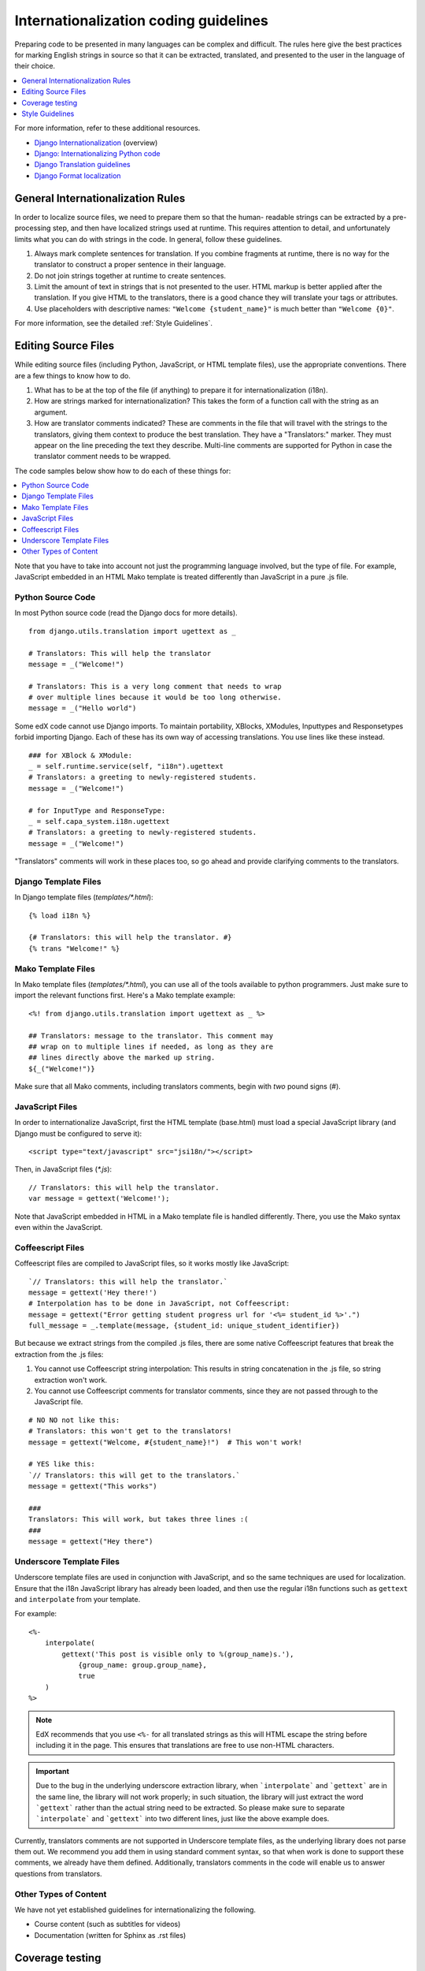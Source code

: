 ######################################
Internationalization coding guidelines
######################################

Preparing code to be presented in many languages can be complex and difficult.
The rules here give the best practices for marking English strings in source
so that it can be extracted, translated, and presented to the user in the
language of their choice.

.. contents::
  :local:
  :depth: 1

For more information, refer to these additional resources.

* `Django Internationalization <https://docs.djangoproject.com/en/dev/topics/i18n/>`_ (overview)
* `Django: Internationalizing Python code <https://docs.djangoproject.com/en/dev/topics/i18n/translation/#internationalization-in-python-code>`_
* `Django Translation guidelines <https://docs.djangoproject.com/en/dev/topics/i18n/translation/>`_
* `Django Format localization <https://docs.djangoproject.com/en/dev/topics/i18n/formatting/>`_


General Internationalization Rules
**********************************

In order to localize source files, we need to prepare them so that the human-
readable strings can be extracted by a pre-processing step, and then have
localized strings used at runtime.  This requires attention to detail, and
unfortunately limits what you can do with strings in the code.  In general,
follow these guidelines.

1. Always mark complete sentences for translation. If you combine fragments at
   runtime, there is no way for the translator to construct a proper sentence
   in their language.

2. Do not join strings together at runtime to create sentences.

3. Limit the amount of text in strings that is not presented to the user.  HTML
   markup is better applied after the translation.  If you give HTML to the
   translators, there is a good chance they will translate your tags or
   attributes.

4. Use placeholders with descriptive names: ``"Welcome {student_name}"`` is
   much better than ``"Welcome {0}"``.

For more information, see the detailed :ref:`Style Guidelines`.

Editing Source Files
********************

While editing source files (including Python, JavaScript, or HTML template
files), use the appropriate conventions.  There are a few things to know how to
do.

1. What has to be at the top of the file (if anything) to prepare it for
   internationalization (i18n).

2. How are strings marked for internationalization?  This takes the form of a
   function call with the string as an argument.

3. How are translator comments indicated?  These are comments in the file that
   will travel with the strings to the translators, giving them context to
   produce the best translation.  They have a "Translators:" marker. They must
   appear on the line preceding the text they describe. Multi-line comments
   are supported for Python in case the translator comment needs to be wrapped.

The code samples below show how to do each of these things for:

.. contents::
  :local:
  :depth: 1

Note that you have to take into account not just the programming language
involved, but the type of file. For example, JavaScript embedded in an HTML
Mako template is treated differently than JavaScript in a pure .js file.

Python Source Code
==================

.. highlight:: python

In most Python source code (read the Django docs for more details).

::

    from django.utils.translation import ugettext as _

    # Translators: This will help the translator
    message = _("Welcome!")

    # Translators: This is a very long comment that needs to wrap
    # over multiple lines because it would be too long otherwise.
    message = _("Hello world")

Some edX code cannot use Django imports. To maintain portability, XBlocks,
XModules, Inputtypes and Responsetypes forbid importing Django.  Each of these
has its own way of accessing translations.  You use lines like these
instead.

::

    ### for XBlock & XModule:
    _ = self.runtime.service(self, "i18n").ugettext
    # Translators: a greeting to newly-registered students.
    message = _("Welcome!")

    # for InputType and ResponseType:
    _ = self.capa_system.i18n.ugettext
    # Translators: a greeting to newly-registered students.
    message = _("Welcome!")

"Translators" comments will work in these places too, so go ahead and provide
clarifying comments to the translators.


Django Template Files
=====================

.. highlight:: django

In Django template files (`templates/*.html`)::

    {% load i18n %}

    {# Translators: this will help the translator. #}
    {% trans "Welcome!" %}

Mako Template Files
===================

.. highlight:: mako

In Mako template files (`templates/*.html`), you can use all of the tools
available to python programmers. Just make sure to import the relevant
functions first. Here's a Mako template example::

    <%! from django.utils.translation import ugettext as _ %>

    ## Translators: message to the translator. This comment may
    ## wrap on to multiple lines if needed, as long as they are
    ## lines directly above the marked up string.
    ${_("Welcome!")}

Make sure that all Mako comments, including translators comments, begin
with *two* pound signs (#).

JavaScript Files
================

.. highlight:: javascript

In order to internationalize JavaScript, first the HTML template (base.html)
must load a special JavaScript library (and Django must be configured to serve
it)::

    <script type="text/javascript" src="jsi18n/"></script>

Then, in JavaScript files (`*.js`)::

    // Translators: this will help the translator.
    var message = gettext('Welcome!');

Note that JavaScript embedded in HTML in a Mako template file is handled
differently.  There, you use the Mako syntax even within the JavaScript.

Coffeescript Files
==================

.. highlight:: coffeescript

Coffeescript files are compiled to JavaScript files, so it works mostly like
JavaScript::

    `// Translators: this will help the translator.`
    message = gettext('Hey there!')
    # Interpolation has to be done in JavaScript, not Coffeescript:
    message = gettext("Error getting student progress url for '<%= student_id %>'.")
    full_message = _.template(message, {student_id: unique_student_identifier})

But because we extract strings from the compiled .js files, there are some
native Coffeescript features that break the extraction from the .js files:

1. You cannot use Coffeescript string interpolation:  This results in string
   concatenation in the .js file, so string extraction won't work.

2. You cannot use Coffeescript comments for translator comments, since they are
   not passed through to the JavaScript file.

::

    # NO NO not like this:
    # Translators: this won't get to the translators!
    message = gettext("Welcome, #{student_name}!")  # This won't work!

    # YES like this:
    `// Translators: this will get to the translators.`
    message = gettext("This works")

    ###
    Translators: This will work, but takes three lines :(
    ###
    message = gettext("Hey there")

.. highlight:: python

Underscore Template Files
=========================

Underscore template files are used in conjunction with JavaScript, and so the
same techniques are used for localization. Ensure that the i18n JavaScript
library has already been loaded, and then use the regular i18n functions
such as ``gettext`` and ``interpolate`` from your template.

For example::

    <%-
        interpolate(
            gettext('This post is visible only to %(group_name)s.'),
                {group_name: group.group_name},
                true
        )
    %>

.. Note:: EdX recommends that you use ``<%-`` for all translated strings
 as this will HTML escape the string before including it in the page. This
 ensures that translations are free to use non-HTML characters.

.. Important::
 Due to the bug in the underlying underscore extraction library, when
 ```interpolate``` and ```gettext``` are in the same line, the library will not
 work properly; in such situation, the library will just extract the word
 ```gettext``` rather than the actual string need to be extracted. So please
 make sure to separate ```interpolate``` and ```gettext``` into two different
 lines, just like the above example does.

Currently, translators comments are not supported in Underscore template files,
as the underlying library does not parse them out. We recommend you add them in
using standard comment syntax, so that when work is done to support these
comments, we already have them defined. Additionally, translators comments in
the code will enable us to answer questions from translators.

Other Types of Content
======================

We have not yet established guidelines for internationalizing the following.

* Course content (such as subtitles for videos)

* Documentation (written for Sphinx as .rst files)

Coverage testing
****************

These instructions assume you are a developer working on internationalizing new
or existing user-facing features. To test that your code is properly
internationalized, you first generate a set of 'dummy' translations, then view
those translations on your app's page to make sure everything (scraping and
serving) is working properly.

First, use the coverage tool to generate dummy files::

    $ paver i18n_dummy

This will create new dummy translations in the Esperanto directory
(edx-platform/conf/local/eo/LC_MESSAGES) and the RTL directory
(edx-platform/conf/local/rtl/LC_MESSAGES). DO NOT CHECK THESE FILES IN. You
should discard these files once you are done testing.

Next, restart the LMS and Studio to load in the new translation files::

    $ paver devstack lms
    $ paver devstack studio

When you visit Studio or the LMS, append ``?preview-lang=eo`` to the URL to
view the webpage in the dummy testing language.

Instead of plain English strings, you should see specially-accented English
strings that look like this.

    Thé Fütüré øf Ønlïné Édüçätïøn Ⱡσяєм ι#
    Før änýøné, änýwhéré, änýtïmé Ⱡσяєм #

This dummy text is distinguished by extra accent characters. If you see plain
English instead (without these accents), it most likely means the string has
not been marked for translation yet, or you've broken a rule. To fix this:

* Find the string in the source tree (either in Python, JavaScript, or HTML
  template code).

* Refer to the above coding guidelines to make sure it has been externalized
  properly.

* Rerun the scripts and confirm that the strings are now properly converted
  into dummy text.

This dummy text is also distinguished by Lorem ipsum text at the end of each
string, and is always terminated with "#". The original English string is
padded by about 30% extra characters, to simulate some language (like German)
which tend to have longer strings than English. If you see problems with your
page layout, such as columns that do not fit, or text that is truncated (the
``#`` character should always be displayed on every string), then you will
probably need to fix the page layouts accordingly to accommodate the longer
strings.

Finally, append ``?preview-lang=rtl`` to the end of your URL to view your
feature in the dummy RTL language. Test to make sure that the UX is properly
"flipped" to right-to-left mode. Note that certain page elements may not look
correct because they are controlled by the browser. For the best testing,
switch your browser's language to Arabic or another RTL language (Hebrew,
Persian, or Urdu) as well. See our `RTL UI Guidelines`_ for information on
fixing any issues that you find.

When you are done reviewing, append ``?clear-lang`` to the LMS or Studio URL
to reset your session to your base language.

.. _RTL UI Guidelines: https://github.com/edx/edx-platform/wiki/RTL-UI-Best-Practices

.. _Style Guidelines:

Style Guidelines
****************

Don't append strings, interpolate values
========================================

It is harder for translators to provide reasonable translations of small
sentence fragments. If your code appends sentence fragments, even if it seems
to work OK for English, the same concatenation is very unlikely to work
properly for other languages.

Bad::

    message = _("Welcome to the ") + settings.PLATFORM_NAME + _(" dashboard.")

In this scenario, the translator will have to figure out how to translate these
two separate strings. It is very difficult to translate a fragment like
"Welcome to the." In some languages the fragments will be in different order.
For example, Spanish would order this phrase as "Welcome to the dashboard of
edX".

It is much easier for a translator to figure out how to translate the entire
sentence, using the pattern "Welcome to the {platform_name} dashboard."

Good::

    message = _("Welcome to the {platform_name} dashboard.").format(platform_name=settings.PLATFORM_NAME)


Please note that you cannot concatenate within the gettext call at all. For
example, this does not work:

Bad::

    message = _(
        "Welcome to {platform_name}, the online learning platform " +
        "that hosts courses from world-class universities around the world!"
    ).format(platform_name=settings.PLATFORM_NAME)

In Python, because _() is a function you can actually do this:

Good (Python only!)::

    message = _(
        "Welcome to {platform_name}, the online learning platform "
        "that hosts courses from world-class universities around the world!"
    ).format(platform_name=settings.PLATFORM_NAME)

However, in Javascript and other languages, the gettext call cannot be broken
up over multiple lines. You will have to live with long lines on gettext calls,
and we make a style exception for this.

Use named placeholders
======================

Python string formatting provides both positional and named placeholders.  Use
named placeholders, never use positional placeholders.  Positional placeholders
can't be translated into other languages which may need to re-order them to
make syntactically correct sentences.  Even with a single placeholder, a named
placeholder provides more context to the translator.

Bad::

    message = _('Today is %s %d.') % (m, d)

OK::

    message = _('Today is %(month)s %(day)s.') % {'month': m, 'day': d}

Best::

    message = _('Today is {month} {day}.').format(month=m, day=d)

Notice that in English, the month comes first, but in Spanish the day comes
first. This is reflected in the .po file like this::

    # fragment from edx-platform/conf/locale/es/LC_MESSAGES/django.po
    msgid "Today is {month} {day}."
    msgstr "Hoy es {day} de {month}."

The resulting output is correct in each language::

    English output: "Today is November 26."
    Spanish output: "Hoy es 26 de Noviembre."


Only translate literal strings
==============================

As programmers, we are used to using functions in flexible ways.  But the
translation functions like ``_()`` and ``gettext()`` cannot be used like other
functions.  At runtime, they are real functions like any other, but they also
serve as markers for the string extraction process.

For string extraction to work properly, the translation functions must be
called with only literal strings.  If you use them with a computed value,
the string extracter will not have a string to extract.

The difference between the right way and the wrong way can be very subtle:

::

    # BAD: This tries to translate the result of .format()
    _("Welcome, {name}".format(name=student_name))

    # GOOD: Translate the literal string, then use it with .format()
    _("Welcome, {name}").format(name=student_name))

::

    # BAD: The dedent always makes the same string, but the extractor can't find it.
    _(dedent("""
    .. very long message ..
    """))

    # GOOD: Dedent the translated string.
    dedent(_("""
    .. very long message ..
    """))

::

    # BAD: The string is separated from _(), the extractor won't find it.
    if hello:
        msg = "Welcome!"
    else:
        msg = "Goodbye."
    message = _(msg)

    # GOOD: Each string is wrapped in _()
    if hello:
        message = _("Welcome!")
    else:
        message = _("Goodbye.")


Be aware of nested syntax
=========================

When translating strings in templated files, you have to be careful of nested
syntax.  For example, consider this JavaScript fragment in a Mako template::

    <script>
    var feeling = '${_("I love you.")';
    </script>

When rendered for a French speaker, it will produce this::

    <script>
    var feeling = 'Je t'aime.';
    </script>

which is now invalid JavaScript.  This can be avoided by using double-quotes
for the JavaScript string.  The better solution is to use a filtering function
that properly escapes the string for JavaScript use::

    <%!
        from django.utils.translation import ugettext as _
        from django.utils.html import escapejs
    %>
    ...
    <script>
    var feeling = '${escapejs(_("I love you."))}';
    </script>

which produces::

    <script>
    var feeling = 'Je t\'aime.';
    </script>

Other places that might be problematic are HTML attributes::

    <img alt='${_("I love you.")}'>


Singular vs plural
==================

It is tempting to improve a message by selecting singular or plural based on a
count::

    if count == 1:
        msg = _("There is 1 file.")
    else:
        msg = _("There are {file_count} files.").format(file_count=count)

This is not the correct way to choose a string, because other languages have
different rules for when to use singular and when plural, and there may be more
than two choices!

One option is not to use different text for different counts::

    msg = _("Number of files: {file_count}").format(file_count=count)

If you want to choose based on number, you need to use another gettext variant
to do it::

    from django.utils.translation import ungettext
    msg = ungettext("There is {file_count} file", "There are {file_count} files", count)
    msg = msg.format(file_count=count)

This will properly use count to find a correct string in the translation file,
and then you can use that string to format in the count.


Translating too early
=====================

When the ``_()`` function is called, it will fetch a translated string.  It
will use the current user's language to decide which string to fetch.  If you
invoke it before we know the user, then it will get the wrong language.

For example::

    from django.utils.translation import ugettext as _

    HELLO = _("Hello")
    GOODBYE = _("Goodbye")

    def get_greeting(hello):
        if hello:
            return HELLO
        else:
            return GOODBYE

Here the HELLO and GOODBYE constants are assigned when the module is first
imported, at server startup.  There is no current user then, so ugettext will
use the server's default language.  When we eventually use those constants to
show a message to the user, they won't be looked up again, and the user will
get the wrong language.

There are a few ways to deal with this.  The first is to avoid calling ``_()``
until we have the user::

    def get_greeting(hello):
        if hello:
            return _("Hello")
        else:
            return _("Goodbye")

Another way is to use Django's ugettext_lazy function.  Instead of returning
a string, it returns a lazy object that will wait to do the lookup until it is
actually used as a string:

    from django.utils.translation import ugettext_lazy as _

This can be tricky because the lazy object doesn't act like a string in all
cases.

The last way to solve the problem is to mark the string so that it will be
extracted properly, but not actually do the lookup when the constant is
defined::

    from django.utils.translation import ugettext

    _ = lambda text: text

    HELLO = _("Hello")
    GOODBYE = _("Goodbye")

    def get_greeting(hello):
        if hello:
            return ugettext(HELLO)
        else:
            return ugettext(GOODBYE)

Here we define ``_()`` as a pass-through function, so the string will be found
during extraction, but won't be translated too early.  Then we use the real
translation function at runtime to get the localized string.

Multiline Strings
=================

Translator notes must directly precede the string literals to which they refer.
For example, the translator note here will not be passed along to translators::

    # Translators: you will not be able to see this note because
    # I do not directly prepend the line with the translated string literal.
    # See the line directly below this one does not contain part of the string?
    long_translated_string = _(
        "I am a long string, with many, many words. So many words that it is "
        "advisable that I be split over this line."
    )

In such a case, make sure you format your code so that the string begins on
a line directly below the translator note::

    # Translators: you will be able to see this note.
    # See how the line directly below this one contains the start of the string?
    long_translated_string = _("I am a long string, with many, many words. "
                               "So many words that it is advisable that I "
                               "be split over this line.")
